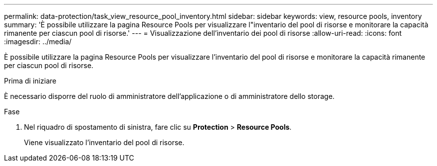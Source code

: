 ---
permalink: data-protection/task_view_resource_pool_inventory.html 
sidebar: sidebar 
keywords: view, resource pools, inventory 
summary: 'È possibile utilizzare la pagina Resource Pools per visualizzare l"inventario del pool di risorse e monitorare la capacità rimanente per ciascun pool di risorse.' 
---
= Visualizzazione dell'inventario dei pool di risorse
:allow-uri-read: 
:icons: font
:imagesdir: ../media/


[role="lead"]
È possibile utilizzare la pagina Resource Pools per visualizzare l'inventario del pool di risorse e monitorare la capacità rimanente per ciascun pool di risorse.

.Prima di iniziare
È necessario disporre del ruolo di amministratore dell'applicazione o di amministratore dello storage.

.Fase
. Nel riquadro di spostamento di sinistra, fare clic su *Protection* > *Resource Pools*.
+
Viene visualizzato l'inventario del pool di risorse.


